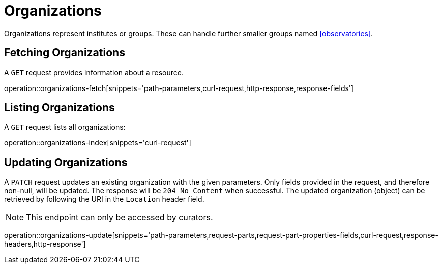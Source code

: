 = Organizations

Organizations represent institutes or groups.
These can handle further smaller groups named <<observatories>>.

[[organizations-fetch]]
== Fetching Organizations

A `GET` request provides information about a resource.

operation::organizations-fetch[snippets='path-parameters,curl-request,http-response,response-fields']

[[organizations-list]]
== Listing Organizations

A `GET` request lists all organizations:

operation::organizations-index[snippets='curl-request']

////
[[organization-create]]
== Creating organizations

A `POST` request creates a new organizations with a given name.
The response will be `200 Created` when successful.
The organization can be retrieved by following the URI in the `Location` header field.

// FIXME: implement missing test
operation::organization-controller-test-add[snippets='request-fields,curl-request,http-response']

The response body consists of the following fields:

// FIXME: implement missing test
operation::organization-controller-test-add[snippets='response-fields']
////

[[organizations-edit]]
== Updating Organizations
:operation-request-part-properties-fields-title: Request fields for properties part

A `PATCH` request updates an existing organization with the given parameters.
Only fields provided in the request, and therefore non-null, will be updated.
The response will be `204 No Content` when successful.
The updated organization (object) can be retrieved by following the URI in the `Location` header field.

NOTE: This endpoint can only be accessed by curators.

operation::organizations-update[snippets='path-parameters,request-parts,request-part-properties-fields,curl-request,response-headers,http-response']
